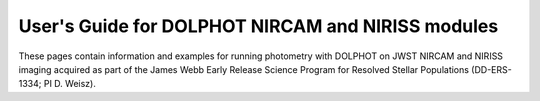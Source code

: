 User's Guide for DOLPHOT NIRCAM and NIRISS modules
=======================================

These pages contain information and examples for running photometry with DOLPHOT on JWST NIRCAM and NIRISS imaging acquired as part of the James Webb Early Release Science Program for Resolved Stellar Populations (DD-ERS-1334; PI D. Weisz).
